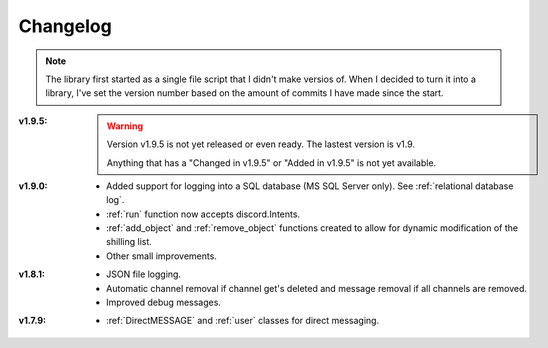 Changelog
========================
.. seealso:: 
    `Releases <https://github.com/davidhozic/discord-advertisement-framework/releases>`_

.. note:: 
    The library first started as a single file script that I didn't make versios of.
    When I decided to turn it into a library, I've set the version number based on the amount of commits I have made since the start.

:v1.9.5:
    .. warning::
        Version v1.9.5 is not yet released or even ready. The lastest version is v1.9.

        Anything that has a "Changed in v1.9.5" or "Added in v1.9.5" is not yet available.
    

:v1.9.0:
    - Added support for logging into a SQL database (MS SQL Server only). See :ref:`relational database log`.
    - :ref:`run` function now accepts discord.Intents.
    - :ref:`add_object` and :ref:`remove_object` functions created to allow for dynamic modification of the shilling list.
    - Other small improvements.

:v1.8.1:
    - JSON file logging.
    - Automatic channel removal if channel get's deleted and message removal if all channels are removed.
    - Improved debug messages.

:v1.7.9: 
    - :ref:`DirectMESSAGE` and :ref:`user` classes for direct messaging.


